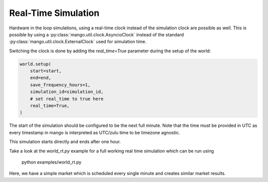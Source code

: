 .. SPDX-FileCopyrightText: ASSUME Developers
..
.. SPDX-License-Identifier: AGPL-3.0-or-later

####################
Real-Time Simulation
####################

Hardware in the loop simulations, using a real-time clock instead of the simulation clock are possible as well.
This is possible by using a :py:class:`mango.util.clock.AsyncioClock` instead of the standard :py:class:`mango.util.clock.ExternalClock` used for simulation time.

Switching the clock is done by adding the `real_time=True` parameter during the setup of the world:


.. code-block:: python

    world.setup(
        start=start,
        end=end,
        save_frequency_hours=1,
        simulation_id=simulation_id,
        # set real_time to true here
        real_time=True,
    )

The start of the simulation should be configured to be the next full minute.
Note that the time must be provided in UTC as every timestamp in mango is interpreted as UTC/zulu time to be timezone agnostic.

This simulation starts directly and ends after one hour.

Take a look at the `world_rt.py` example for a full working real time simulation which can be run using

    python examples/world_rt.py

Here, we have a simple market which is scheduled every single minute and creates similar market results.
